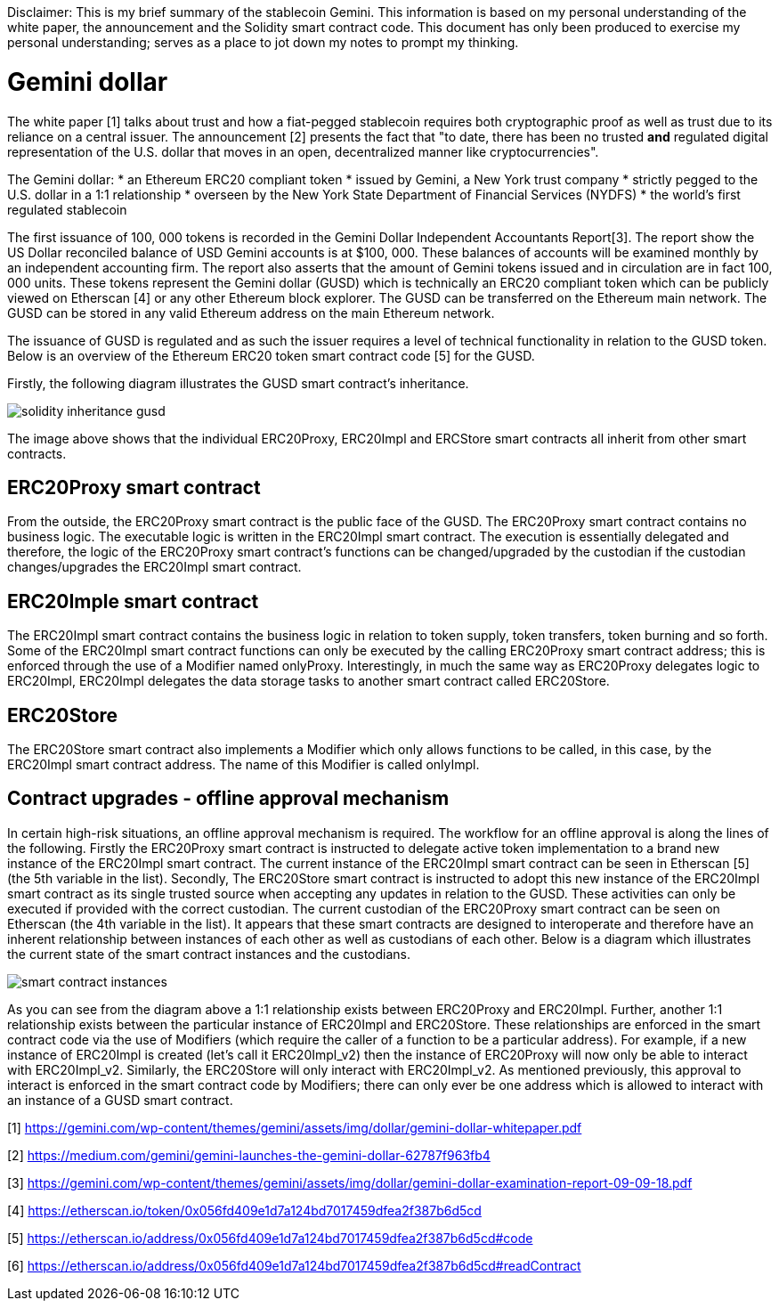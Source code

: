 [Gemini dollar]
Disclaimer: This is my brief summary of the stablecoin Gemini. This information is based on my personal understanding of the white paper, the announcement and the Solidity smart contract code. This document has only been produced to exercise my personal understanding; serves as a place to jot down my notes to prompt my thinking.

= Gemini dollar

The white paper [1] talks about trust and how a fiat-pegged stablecoin requires both cryptographic proof as well as trust due to its reliance on a central issuer. The announcement [2] presents the fact that "to date, there has been no trusted *and* regulated digital representation of the U.S. dollar that moves in an open, decentralized manner like cryptocurrencies".

The Gemini dollar:
* an Ethereum ERC20 compliant token
* issued by Gemini, a New York trust company
* strictly pegged to the U.S. dollar in a 1:1 relationship
* overseen by the New York State Department of Financial Services (NYDFS)
* the world’s first regulated stablecoin 

The first issuance of 100, 000 tokens is recorded in the Gemini Dollar Independent Accountants Report[3]. The report show the US Dollar reconciled balance of USD Gemini accounts is at $100, 000. These balances of accounts will be examined monthly by an independent accounting firm. The report also asserts that the amount of Gemini tokens issued and in circulation are in fact 100, 000 units. These tokens represent the Gemini dollar (GUSD) which is technically an ERC20 compliant token which can be publicly viewed on Etherscan [4] or any other Ethereum block explorer. The GUSD can be transferred on the Ethereum main network. The GUSD can be stored in any valid Ethereum address on the main Ethereum network.

The issuance of GUSD is regulated and as such the issuer requires a level of technical functionality in relation to the GUSD token. Below is an overview of the Ethereum ERC20 token smart contract code [5] for the GUSD.

Firstly, the following diagram illustrates the GUSD smart contract's inheritance.

image::solidity_inheritance_gusd.png[]

The image above shows that the individual ERC20Proxy, ERC20Impl and ERCStore smart contracts all inherit from other smart contracts. 

== ERC20Proxy smart contract

From the outside, the ERC20Proxy smart contract is the public face of the GUSD. The ERC20Proxy smart contract contains no business logic. The executable logic is written in the ERC20Impl smart contract. The execution is essentially delegated and therefore, the logic of the ERC20Proxy smart contract's functions can be changed/upgraded by the custodian if the custodian changes/upgrades the ERC20Impl smart contract.

== ERC20Imple smart contract

The ERC20Impl smart contract contains the business logic in relation to token supply, token transfers, token burning and so forth. Some of the ERC20Impl smart contract functions can only be executed by the calling ERC20Proxy smart contract address; this is enforced through the use of a Modifier named onlyProxy. Interestingly, in much the same way as ERC20Proxy delegates logic to ERC20Impl, ERC20Impl delegates the data storage tasks to another smart contract called ERC20Store.

== ERC20Store

The ERC20Store smart contract also implements a Modifier which only allows functions to be called, in this case, by the ERC20Impl smart contract address. The name of this Modifier is called onlyImpl. 

== Contract upgrades - offline approval mechanism

In certain high-risk situations, an offline approval mechanism is required. The workflow for an offline approval is along the lines of the following. Firstly the ERC20Proxy smart contract is instructed to delegate active token implementation to a brand new instance of the ERC20Impl smart contract. The current instance of the ERC20Impl smart contract can be seen in Etherscan [5] (the 5th variable in the list). Secondly, The ERC20Store smart contract is instructed to adopt this new instance of the ERC20Impl smart contract as its single trusted source when accepting any updates in relation to the GUSD. These activities can only be executed if provided with the correct custodian. The current custodian of the ERC20Proxy smart contract can be seen on Etherscan (the 4th variable in the list). It appears that these smart contracts are designed to interoperate and therefore have an inherent relationship between instances of each other as well as custodians of each other. Below is a diagram which illustrates the current state of the smart contract instances and the custodians.

image::smart_contract_instances.png[]

As you can see from the diagram above a 1:1 relationship exists between ERC20Proxy and ERC20Impl. Further, another 1:1 relationship exists between the particular instance of ERC20Impl and ERC20Store. These relationships are enforced in the smart contract code via the use of Modifiers (which require the caller of a function to be a particular address). For example, if a new instance of ERC20Impl is created (let's call it ERC20Impl_v2) then the instance of ERC20Proxy will now only be able to interact with ERC20Impl_v2. Similarly, the ERC20Store will only interact with ERC20Impl_v2. As mentioned previously, this approval to interact is enforced in the smart contract code by Modifiers; there can only ever be one address which is allowed to interact with an instance of a GUSD smart contract.


[1] https://gemini.com/wp-content/themes/gemini/assets/img/dollar/gemini-dollar-whitepaper.pdf

[2] https://medium.com/gemini/gemini-launches-the-gemini-dollar-62787f963fb4

[3] https://gemini.com/wp-content/themes/gemini/assets/img/dollar/gemini-dollar-examination-report-09-09-18.pdf

[4] https://etherscan.io/token/0x056fd409e1d7a124bd7017459dfea2f387b6d5cd

[5] https://etherscan.io/address/0x056fd409e1d7a124bd7017459dfea2f387b6d5cd#code

[6] https://etherscan.io/address/0x056fd409e1d7a124bd7017459dfea2f387b6d5cd#readContract



